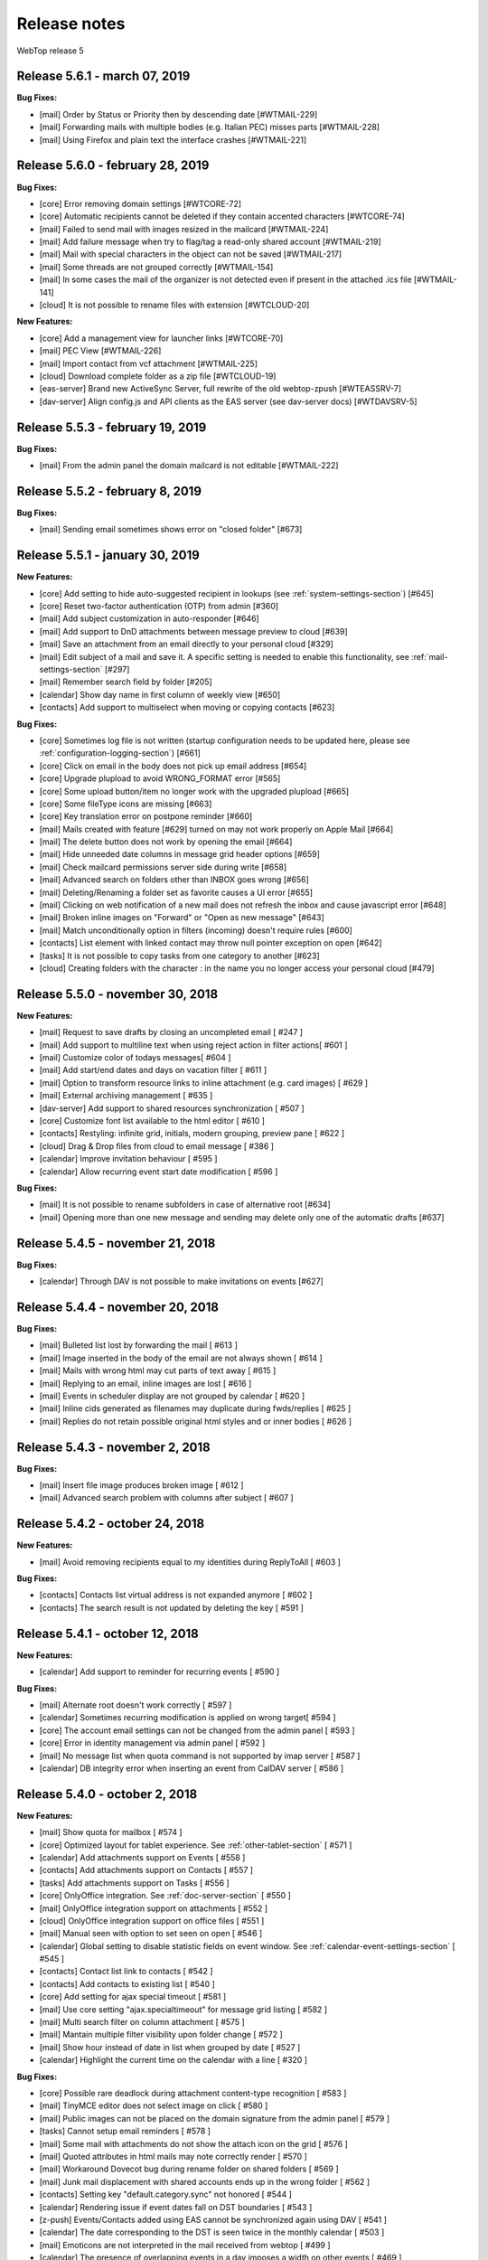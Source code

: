 =============
Release notes
=============

WebTop release 5

Release 5.6.1 - march 07, 2019
---------------------------------

**Bug Fixes:**

- [mail] Order by Status or Priority then by descending date [#WTMAIL-229]
- [mail] Forwarding mails with multiple bodies (e.g. Italian PEC) misses parts [#WTMAIL-228]
- [mail] Using Firefox and plain text the interface crashes [#WTMAIL-221]

Release 5.6.0 - february 28, 2019
---------------------------------

**Bug Fixes:**

- [core] Error removing domain settings [#WTCORE-72]
- [core] Automatic recipients cannot be deleted if they contain accented characters [#WTCORE-74]
- [mail] Failed to send mail with images resized in the mailcard [#WTMAIL-224]
- [mail] Add failure message when try to flag/tag a read-only shared account [#WTMAIL-219]
- [mail] Mail with special characters in the object can not be saved [#WTMAIL-217]
- [mail] Some threads are not grouped correctly [#WTMAIL-154]
- [mail] In some cases the mail of the organizer is not detected even if present in the attached .ics file [#WTMAIL-141]
- [cloud] It is not possible to rename files with extension [#WTCLOUD-20]

**New Features:**

- [core] Add a management view for launcher links [#WTCORE-70]
- [mail] PEC View [#WTMAIL-226]
- [mail] Import contact from vcf attachment [#WTMAIL-225]
- [cloud] Download complete folder as a zip file [#WTCLOUD-19]
- [eas-server] Brand new ActiveSync Server, full rewrite of the old webtop-zpush [#WTEASSRV-7]
- [dav-server] Align config.js and API clients as the EAS server (see dav-server docs) [#WTDAVSRV-5]

Release 5.5.3 - february 19, 2019
---------------------------------

**Bug Fixes:**

- [mail] From the admin panel the domain mailcard is not editable [#WTMAIL-222]

Release 5.5.2 - february 8, 2019
---------------------------------

**Bug Fixes:**

- [mail] Sending email sometimes shows error on "closed folder" [#673]

Release 5.5.1 - january 30, 2019
---------------------------------

**New Features:**

- [core] Add setting to hide auto-suggested recipient in lookups (see :ref:`system-settings-section`) [#645]
- [core] Reset two-factor authentication (OTP) from admin [#360]
- [mail] Add subject customization in auto-responder [#646]
- [mail] Add support to DnD attachments between message preview to cloud [#639]
- [mail] Save an attachment from an email directly to your personal cloud [#329]
- [mail] Edit subject of a mail and save it. A specific setting is needed to enable this functionality, see :ref:`mail-settings-section` [#297]
- [mail] Remember search field by folder [#205]
- [calendar] Show day name in first column of weekly view [#650]
- [contacts] Add support to multiselect when moving or copying contacts [#623]

**Bug Fixes:**

- [core] Sometimes log file is not written (startup configuration needs to be updated here, please see :ref:`configuration-logging-section`) [#661]
- [core] Click on email in the body does not pick up email address [#654]
- [core] Upgrade plupload to avoid WRONG_FORMAT error [#565]
- [core] Some upload button/item no longer work with the upgraded plupload [#665]
- [core] Some fileType icons are missing [#663]
- [core] Key translation error on postpone reminder [#660]
- [mail] Mails created with feature [#629] turned on may not work properly on Apple Mail [#664]
- [mail] The delete button does not work by opening the email [#664]
- [mail] Hide unneeded date columns in message grid header options [#659]
- [mail] Check mailcard permissions server side during write [#658]
- [mail] Advanced search on folders other than INBOX goes wrong [#656]
- [mail] Deleting/Renaming a folder set as favorite causes a UI error [#655]
- [mail] Clicking on web notification of a new mail does not refresh the inbox and cause javascript error [#648]
- [mail] Broken inline images on "Forward" or "Open as new message" [#643]
- [mail] Match unconditionally option in filters (incoming) doesn't require rules [#600]
- [contacts] List element with linked contact may throw null pointer exception on open [#642]
- [tasks] It is not possible to copy tasks from one category to another [#623]
- [cloud] Creating folders with the character : in the name you no longer access your personal cloud [#479]

Release 5.5.0 - november 30, 2018
---------------------------------

**New Features:**

- [mail] Request to save drafts by closing an uncompleted email [ #247 ]
- [mail] Add support to multiline text when using reject action in filter actions[ #601 ]
- [mail] Customize color of todays messages[ #604 ]
- [mail] Add start/end dates and days on vacation filter [ #611 ]
- [mail] Option to transform resource links to inline attachment (e.g. card images) [ #629 ]
- [mail] External archiving management [ #635 ]
- [dav-server] Add support to shared resources synchronization [ #507 ]
- [core] Customize font list available to the html editor [ #610 ]
- [contacts] Restyling: infinite grid, initials, modern grouping, preview pane [ #622 ]
- [cloud] Drag & Drop files from cloud to email message [ #386 ]
- [calendar] Improve invitation behaviour [ #595 ]
- [calendar] Allow recurring event start date modification [ #596 ]

**Bug Fixes:**

- [mail] It is not possible to rename subfolders in case of alternative root [#634]
- [mail] Opening more than one new message and sending may delete only one of the automatic drafts [#637]

Release 5.4.5 - november 21, 2018
---------------------------------

**Bug Fixes:**

- [calendar] Through DAV is not possible to make invitations on events [#627]

Release 5.4.4 - november 20, 2018
---------------------------------

**Bug Fixes:**

- [mail] Bulleted list lost by forwarding the mail [ #613 ]
- [mail] Image inserted in the body of the email are not always shown [ #614 ]
- [mail] Mails with wrong html may cut parts of text away [ #615 ]
- [mail] Replying to an email, inline images are lost [ #616 ]
- [mail] Events in scheduler display are not grouped by calendar [ #620 ]
- [mail] Inline cids generated as filenames may duplicate during fwds/replies [ #625 ]
- [mail] Replies do not retain possible original html styles and or inner bodies [ #626 ]

Release 5.4.3 - november 2, 2018
---------------------------------

**Bug Fixes:**

- [mail] Insert file image produces broken image [ #612 ]
- [mail] Advanced search problem with columns after subject [ #607 ]

Release 5.4.2 - october 24, 2018
---------------------------------

**New Features:**

- [mail] Avoid removing recipients equal to my identities during ReplyToAll [ #603 ]

**Bug Fixes:**

- [contacts] Contacts list virtual address is not expanded anymore [ #602 ]
- [contacts] The search result is not updated by deleting the key [ #591 ]

Release 5.4.1 - october 12, 2018
---------------------------------

**New Features:**

- [calendar] Add support to reminder for recurring events [ #590 ]

**Bug Fixes:**

- [mail] Alternate root doesn't work correctly [ #597 ]
- [calendar] Sometimes recurring modification is applied on wrong target[ #594 ]
- [core] The account email settings can not be changed from the admin panel [ #593 ]
- [core] Error in identity management via admin panel [ #592 ]
- [mail] No message list when quota command is not supported by imap server [ #587 ]
- [calendar] DB integrity error when inserting an event from CalDAV server [ #586 ]

Release 5.4.0 - october 2, 2018
-------------------------------

**New Features:**

- [mail] Show quota for mailbox [ #574 ]
- [core] Optimized layout for tablet experience. See :ref:`other-tablet-section` [ #571 ]
- [calendar] Add attachments support on Events [ #558 ]
- [contacts] Add attachments support on Contacts [ #557 ]
- [tasks] Add attachments support on Tasks [ #556 ]
- [core] OnlyOffice integration. See :ref:`doc-server-section` [ #550 ]
- [mail] OnlyOffice integration support on attachments [ #552 ]
- [cloud] OnlyOffice integration support on office files [ #551 ]
- [mail] Manual seen with option to set seen on open [ #546 ]
- [calendar] Global setting to disable statistic fields on event window. See :ref:`calendar-event-settings-section` [ #545 ]
- [contacts] Contact list link to contacts [ #542 ]
- [contacts] Add contacts to existing list [ #540 ]
- [core] Add setting for ajax special timeout [ #581 ]
- [mail] Use core setting "ajax.specialtimeout" for message grid listing [ #582 ]
- [mail] Multi search filter on column attachment [ #575 ]
- [mail] Mantain multiple filter visibility upon folder change [ #572 ]
- [mail] Show hour instead of date in list when grouped by date [ #527 ]
- [calendar] Highlight the current time on the calendar with a line [ #320 ]

**Bug Fixes:**

- [core] Possible rare deadlock during attachment content-type recognition [ #583 ]
- [mail] TinyMCE editor does not select image on click [ #580 ]
- [mail] Public images can not be placed on the domain signature from the admin panel [ #579 ]
- [tasks] Cannot setup email reminders [ #578 ]
- [mail] Some mail with attachments do not show the attach icon on the grid [ #576 ]
- [mail] Quoted attributes in html mails may note correctly render [ #570 ]
- [mail] Workaround Dovecot bug during rename folder on shared folders [ #569 ]
- [mail] Junk mail displacement with shared accounts ends up in the wrong folder [ #562 ]
- [contacts] Setting key "default.category.sync" not honored [ #544 ]
- [calendar] Rendering issue if event dates fall on DST boundaries [ #543 ]
- [z-push] Events/Contacts added using EAS cannot be synchronized again using DAV [ #541 ]
- [calendar] The date corresponding to the DST is seen twice in the monthly calendar [ #503 ]
- [mail] Emoticons are not interpreted in the mail received from webtop [ #499 ]
- [calendar] The presence of overlapping events in a day imposes a width on other events [ #469 ]

Release 5.3.3 - september 13, 2018
----------------------------------

**New Features:**

- [core] Add the ability to insert link buttons in launcher. See :ref:`system-settings-section` [ #564 ]

**Bug Fixes:**

- [mail] Bugfix 559 regression : new bug with multiple identities with same emails [ #566 ]
- [mail] Advanced search anywhere does not provide correct results [ #561 ]
- [core] TinyMCE editor applies blob conversion on inline images [ #560 ]

Release 5.3.2 - september 7, 2018
---------------------------------

**Bug Fixes:**

- [mail] Firefox does not show the grid after login, with Crisp theme [ #549 ]
- [mail] Sent receipts are always saved in the Sent folder of the main user, also inside shared identities folders [ #559 ]

Release 5.3.1 - september 5, 2018
---------------------------------

**Bug Fixes:**

- [mail] Some text/plain mails with non utf-8 charset may not display correctly [ #554 ]
- [mail] Sending or discarding a new message may sometime prompt errors [ #555 ]

Release 5.3.0 - july 27, 2018
-----------------------------

**New Features:**

- [core] WebRTC Voice / Video call on chat. See :ref:`webrtc-settings-section` [ #501 ]
- [core] Improve chat UI [ #514 ]
- [core] New header toolbar layout (icons scale, centered searchbox, etc) [ #535 ]
- [core] New SMTP setting to support starttls and user authentication. See :ref:`smtp-settings-section` [ #537 ]
- [admin] Centralized user options management from admin panel. See :ref:`core-usersettings-section` [ #497 ]
- [mail] Favorites folder and management [ #495 ]
- [mail] Autosave on drafts folder [ #517 ]
- [mail] Add support to subject and body parameters in mailto urls clicked inside mail view [ #506 ]
- [mail] New option for no mailcard on reply or forward [ #525 ]
- [mail] Reorganize UI toolbars and buttons [ #534 ]
- [mail] Paste of emails from Excel column to Message Editor recipients [ #508 ]
- [calendar] Add "receive notification on external update" option on calendars [ #502 ]
- [calendar] Enable attendees management within recurring events [ #509 ]
- [calendar] Remote calendars auto-sync. See :ref:`calendar-remote-settings-section` [ #522 ]
- [contacts] Remote categories auto-sync. See :ref:`category-remote-settings-section` [ #523 ]
- [contacts] Contacts Import LDIF format [ #505 ]
- [contacts] SMS Send (Rest API SMSHosting e Twilio). See :ref:`SMS-settings-section` [ #528 ]
- [mattermost] New Mattermost integration service [ #533 ]

**Bug Fixes:**

- [core] LDAP CertificateException error on ojdk 1.8.0.181 [ #539 ]
- [mail] Possible heavy load on inboxes with ten thousands of unseen emails [ #538 ]
- [mail] Forwarding messages with attached eml doubles final attachments [ #532 ]
- [mail] Creating a main folder with name "root" causes the folders tree go crazy [ #510 ]
- [mail] Emails that contain images become already read [ #493 ]
- [mail] Labels with space in the name are not applied [ #484 ]
- [mail] The modification of a custom label is not applied to the emails [ #483 ]
- [cloud] Duplicate folders in the connected nextcloud resource [ #519 ]
- [cloud] Webdav folders are duplicated if name contains encoded whitespaces [ #520 ]


Release 5.2.3 - july 11, 2018
-----------------------------

**Bug Fixes:**

- [dav-server] Parsing exceptions on some CentOS installations [ #516 ]
- [mail] Subject is not saved during send for later suggestions [ #515 ]
- [core] Java8 breaks mediaType guessing order in mimeutil [ #513 ]
- [core] Calls to public services override user subject associated to execution thread [ #512 ]
- [mail] Can not use the action marks as seen in the filters [ #511 ]
- [mail] Possible deadlocks when having many many folders, caused by JavaMail standard library [ #518 ]


Release 5.2.2 - june 11, 2018
-----------------------------

**Bug Fixes:**

- [mail] Fix bug attaching two times the same filename via cloud [ #496 ]
- [core] Workaround a Chrome bug while downloading links of filenames containing a comma [ #482 ]
- [core] HTMLEditor bullet/numbered list fix by change on TinyMCE editor mode and styles [ #470 ]
- [core] Fix infinite grid bug on Chrome while paging up [ #343 ]
- [core] Logging level of athmosphere client-side events is now set to 'debug' (this should limit logging in some situations)
- [contacts] Fix missing version bump in init-db scripts
- [calendar] Fix missing version bump in init-db scripts
- [calendar] Event invitation emails are now sent even if the event is synchronized using CalDAV
- [calendar] Avoid sending invitation email to the organizer himself (OpenSync on Android adds the organizer as attendee by default)
- [dav-server] Fix PHP function for dumping headers missing on NethServer


Release 5.2.0 - may 30, 2018
----------------------------

**New Features:**

- WebTop DAV Server implementation through SabreDAV. See :ref:`dav-server-section` and :ref:`dav-clients-notes-section` [ #485 ]
- NethVoice PBX integration with new specific core configuration. See :ref:`PBX-settings-section` [ #475 ]
- New rrule based calendar recurrences and new full featured GUI [ #486 ]
- Contacts feature one click on phone numbers and context menus to start the configured PBX call [ #476 ]
- Contacts feature one click on email column to start mail composition [ #474 ]
- Domain users are automatically added as a "webtop" contacts source when suggesting recipients [ #457 ]
- Completed implementation of What's New framework, showing changes for the user upon version upgrades and allowing to browse all history [ #463 ]
- A new action on the email tree context menu allows to upload an eml file to the right-clicked folder [ #462 ]
- Mail now features a breadcrumb on top of the messages grid for quick folders navigation [ #480 ]
- Invitation requests are now rendered only with WebTop internal management UI, any attached html part is ignored to avoid confusion [ #455 ]
- Firefox now correctly remembers succesful login names [ #458 ]
- On Cloud, a new "refresh" action allows to reload folders and files [ #385 ]
- Creating new emails, images attached with spaces in the name are not displayed [ #461 ]

**New Requirements:**

- This release requires Java 1.8 as the main Tomcat JVM

**Bug Fixes:**

- Using the "Neptune" theme, Persons and Mail folders can not be seen in the interactive search [ #372 ]
- The partial search in the phonebook in the mail composition does not work [ #373 ]
- New folders on google drive do not appear on the app [ #384 ]
- Scheduled emails are no more processed [ #467 ]
- Mails with wrong attachments names may have spaces at the end, causing problems [ #471 ]


Release 5.1.9 - may 04, 2018
----------------------------

**Bug Fixes:**

- Calendar reminders via email do not work [ #464 ]
- Moving an event breaks reminder notification [ #465 ]


Release 5.1.8 - april 19, 2018
------------------------------

**New Features:**

- New global mail configuration option allows to disable grid row preview as a default option for everyone. See :ref:`mail-defaults-settings-section` [ #468 ]
- Saving a draft now overwrites previous one, adding a specific action to save as new [ #453 ]
- Mail now saves layout of folders, columns positions and widths [ #452 ]
- Contacts now saves layout of columns positions and widths [ #451 ]
- Emoticon in Message Editor [ #379 ]

**Bug Fixes:**

- Contacts shouldn't allow to send contact details, when the contact is a list [ #355 ]
- BASE64Decoder Error forwarding an email [ #365 ]
- With firefox it is not possible to change the color of the text of the mailcard [ #366 ]
- Cloud folder rename function does not work [ #367 ]
- Sometimes grid preview of recent mails may fail rendering [ #367 ]
- Notification mail with unrecognized characters [ #369 ]
- Unsupported encoding error: unicode-1-1-utf-7 [ #370 ]
- Case-insensitive authentication with AD is not fully functional [ #371 ]
- Moving the window of a mail too high it is no longer possible to close it [ #374 ]
- Autosave restore message no longer displayed [ #375 ]
- With AD username with mixed case letters, account sharing does not work [ #376 ]
- With AD username with mixed case letters, account sharing does not work [ #377 ]
- Some events received as ICS attachments are not imported [ #380 ]
- Unsupported encoding error: cp-850 [ #381 ]
- Reply to emails with unencoded international characters may cause errors [ #454 ]

